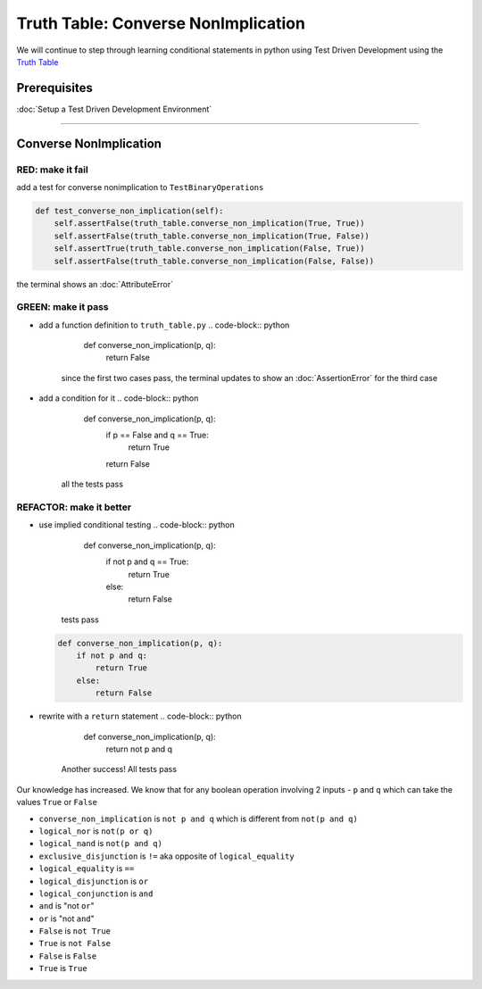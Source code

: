 Truth Table: Converse NonImplication
====================================

We will continue to step through learning conditional statements in python using Test Driven Development using the `Truth Table <https://en.wikipedia.org/wiki/Truth_table>`_

Prerequisites
-------------


:doc:`Setup a Test Driven Development Environment`

----

Converse NonImplication
-----------------------

RED: make it fail
^^^^^^^^^^^^^^^^^

add a test for converse nonimplication to ``TestBinaryOperations``

.. code-block:: python

       def test_converse_non_implication(self):
           self.assertFalse(truth_table.converse_non_implication(True, True))
           self.assertFalse(truth_table.converse_non_implication(True, False))
           self.assertTrue(truth_table.converse_non_implication(False, True))
           self.assertFalse(truth_table.converse_non_implication(False, False))

the terminal shows an :doc:`AttributeError`

GREEN: make it pass
^^^^^^^^^^^^^^^^^^^


* add a function definition to ``truth_table.py``
  .. code-block:: python

       def converse_non_implication(p, q):
           return False
    since the first two cases pass, the terminal updates to show an :doc:`AssertionError` for the third case
* add a condition for it
  .. code-block:: python

       def converse_non_implication(p, q):
           if p == False and q == True:
               return True
           return False
    all the tests pass

REFACTOR: make it better
^^^^^^^^^^^^^^^^^^^^^^^^


* use implied conditional testing
  .. code-block:: python

       def converse_non_implication(p, q):
           if not p and q  == True:
               return True
           else:
               return False
    tests pass
  .. code-block:: python

       def converse_non_implication(p, q):
           if not p and q:
               return True
           else:
               return False

* rewrite with a ``return`` statement
  .. code-block:: python

       def converse_non_implication(p, q):
           return not p and q
    Another success! All tests pass

Our knowledge has increased. We know that for any boolean operation involving 2 inputs - ``p`` and ``q`` which can take the values ``True`` or ``False``


* ``converse_non_implication`` is ``not p and q`` which is different from ``not(p and q)``
* ``logical_nor`` is ``not(p or q)``
* ``logical_nand`` is ``not(p and q)``
* ``exclusive_disjunction`` is ``!=`` aka opposite of ``logical_equality``
* ``logical_equality`` is ``==``
* ``logical_disjunction`` is ``or``
* ``logical_conjunction`` is ``and``
* ``and`` is "not ``or``"
* ``or`` is "not ``and``"
* ``False`` is ``not True``
* ``True`` is ``not False``
* ``False`` is ``False``
* ``True`` is ``True``
